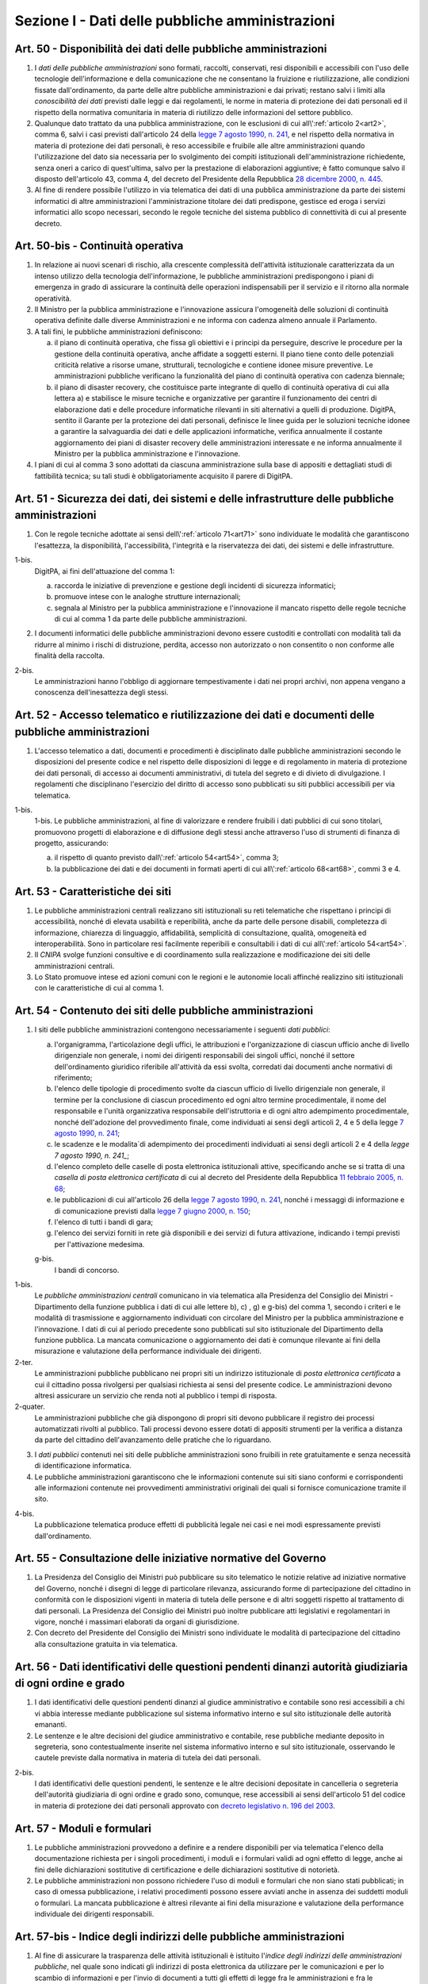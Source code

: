 Sezione I - Dati delle pubbliche amministrazioni
************************************************

.. _art50:

Art. 50 - Disponibilità dei dati delle pubbliche amministrazioni
................................................................

1. I *dati delle pubbliche amministrazioni* sono formati, raccolti, conservati,
   resi disponibili e accessibili con l'uso delle tecnologie dell'informazione
   e della comunicazione che ne consentano la fruizione e riutilizzazione, alle
   condizioni fissate dall'ordinamento, da parte delle altre pubbliche
   amministrazioni e dai privati; restano salvi i limiti alla *conoscibilità
   dei dati* previsti dalle leggi e dai regolamenti, le norme in materia di
   protezione dei dati personali ed il rispetto della normativa comunitaria in
   materia di riutilizzo delle informazioni del settore pubblico.
 
2. Qualunque dato trattato da una pubblica amministrazione, con le esclusioni
   di cui all\\':ref:`articolo 2<art2>`, comma 6, salvi i casi previsti
   dall'articolo 24 della `legge 7 agosto 1990, n. 241`_, e nel rispetto della
   normativa in materia di protezione dei dati personali, è reso accessibile e
   fruibile alle altre amministrazioni quando l'utilizzazione del dato sia
   necessaria per lo svolgimento dei compiti istituzionali dell'amministrazione
   richiedente, senza oneri a carico di quest'ultima, salvo per la prestazione
   di elaborazioni aggiuntive; è
   fatto comunque salvo il disposto dell'articolo 43, comma 4, del decreto del
   Presidente della Repubblica `28 dicembre 2000, n. 445`_.

3. Al fine di rendere possibile l'utilizzo in via telematica dei dati di una
   pubblica amministrazione da parte dei sistemi informatici di altre
   amministrazioni l'amministrazione titolare dei dati predispone, gestisce ed
   eroga i servizi informatici allo scopo necessari, secondo le regole tecniche
   del sistema pubblico di connettività di cui al presente decreto.

Art. 50-bis - Continuità operativa
..................................

1. In relazione ai nuovi scenari di rischio, alla crescente complessità
   dell'attività istituzionale caratterizzata da un intenso utilizzo della
   tecnologia dell'informazione, le pubbliche amministrazioni predispongono i
   piani di emergenza in grado di assicurare la continuità delle operazioni
   indispensabili per il servizio e il ritorno alla normale operatività. 
   
2. Il Ministro per la pubblica amministrazione e l'innovazione assicura
   l'omogeneità delle soluzioni di continuità operativa definite dalle
   diverse Amministrazioni e ne informa con cadenza almeno annuale il
   Parlamento. 
   
3. A tali fini, le pubbliche amministrazioni definiscono: 

   a) il piano di continuità operativa, che fissa gli obiettivi e i principi
      da perseguire, descrive le procedure per la gestione della continuità
      operativa, anche affidate a soggetti esterni. Il piano tiene conto delle
      potenziali criticità relative a risorse umane, strutturali, tecnologiche
      e contiene idonee misure preventive. Le amministrazioni pubbliche
      verificano la funzionalità del piano di continuità operativa con cadenza
      biennale; 
   
   b) il piano di disaster recovery, che costituisce parte integrante di quello
      di continuità operativa di cui alla lettera a) e stabilisce le misure
      tecniche e organizzative per garantire il funzionamento dei centri di
      elaborazione dati e delle procedure informatiche rilevanti in siti
      alternativi a quelli di produzione. DigitPA, sentito il Garante per la
      protezione dei dati personali, definisce le linee guida per le soluzioni
      tecniche idonee a garantire la salvaguardia dei dati e delle applicazioni
      informatiche, verifica annualmente il costante aggiornamento dei piani di
      disaster recovery delle amministrazioni interessate e ne informa
      annualmente il Ministro per la pubblica amministrazione e l'innovazione.

4. I piani di cui al comma 3 sono adottati da ciascuna amministrazione sulla
   base di appositi e dettagliati studi di fattibilità tecnica; su tali studi
   è obbligatoriamente acquisito il parere di DigitPA.

.. _art51:

Art. 51 - Sicurezza dei dati, dei sistemi e delle infrastrutture delle pubbliche amministrazioni
................................................................................................

1. Con le regole tecniche adottate ai sensi dell\\':ref:`articolo 71<art71>`
   sono individuate le modalità che garantiscono l'esattezza, la disponibilità,
   l'accessibilità, l'integrità e la riservatezza dei dati, dei sistemi e delle
   infrastrutture.

1-bis.
   DigitPA, ai fini dell'attuazione del comma 1: 
   
   a) raccorda le iniziative di prevenzione e gestione degli incidenti di
      sicurezza informatici; 
      
   b) promuove intese con le analoghe strutture internazionali; 
   
   c) segnala al Ministro per la pubblica amministrazione e l'innovazione il
      mancato rispetto delle regole tecniche di cui al comma 1 da parte delle
      pubbliche amministrazioni.
 
2. I documenti informatici delle pubbliche amministrazioni devono essere
   custoditi e controllati con modalità tali da ridurre al minimo i rischi di
   distruzione, perdita, accesso non autorizzato o non consentito o non
   conforme alle finalità della raccolta.

2-bis.
   Le amministrazioni hanno l'obbligo di aggiornare tempestivamente i dati nei
   propri archivi, non appena vengano a conoscenza dell'inesattezza degli
   stessi.

Art. 52 - Accesso telematico e riutilizzazione dei dati e documenti delle pubbliche amministrazioni 
...................................................................................................
 
1. L'accesso telematico a dati, documenti e procedimenti è disciplinato dalle
   pubbliche amministrazioni secondo le disposizioni del presente codice e nel
   rispetto delle disposizioni di legge e di regolamento in materia di
   protezione dei dati personali, di accesso ai documenti amministrativi, di
   tutela del segreto e di divieto di divulgazione. I regolamenti che
   disciplinano l'esercizio del diritto di accesso sono pubblicati su siti
   pubblici accessibili per via telematica. 

1-bis.
   1-bis. Le pubbliche amministrazioni, al fine di valorizzare e rendere
   fruibili i dati pubblici di cui sono titolari, promuovono progetti di
   elaborazione e di diffusione degli stessi anche attraverso l'uso di
   strumenti di finanza di progetto, assicurando: 
   
   a) il rispetto di quanto previsto dall\\':ref:`articolo 54<art54>`, comma 3;

   b) la pubblicazione dei dati e dei documenti in formati aperti di cui
      all\\':ref:`articolo 68<art68>`, commi 3 e 4.

Art. 53 - Caratteristiche dei siti
..................................

1. Le pubbliche amministrazioni centrali realizzano siti istituzionali su reti
   telematiche che rispettano i principi di accessibilità, nonché di elevata
   usabilità e reperibilità, anche da parte delle persone disabili, completezza
   di informazione, chiarezza di linguaggio, affidabilità, semplicità di
   consultazione, qualità, omogeneità ed interoperabilità.
   Sono in particolare resi facilmente reperibili e consultabili i dati di cui 
   all\\':ref:`articolo 54<art54>`.
 
2. Il *CNIPA* svolge funzioni consultive e di coordinamento sulla realizzazione
   e modificazione dei siti delle amministrazioni centrali.
   
3. Lo Stato promuove intese ed azioni comuni con le regioni e le autonomie
   locali affinché realizzino siti istituzionali con le caratteristiche di cui
   al comma 1.

.. _art54:
 
Art. 54 - Contenuto dei siti delle pubbliche amministrazioni 
............................................................

1. I siti delle pubbliche amministrazioni contengono necessariamente
   i seguenti *dati pubblici*: 

   a) l'organigramma, l'articolazione degli uffici, le attribuzioni e
      l'organizzazione di ciascun ufficio anche di livello dirigenziale non
      generale, i nomi dei dirigenti responsabili dei singoli uffici,
      nonché il settore dell'ordinamento giuridico riferibile
      all'attività da essi svolta, corredati dai documenti anche normativi di
      riferimento; 
   b) l'elenco delle tipologie di procedimento svolte da ciascun ufficio di
      livello dirigenziale non generale, il termine per la conclusione di
      ciascun procedimento ed ogni altro termine procedimentale, il nome del
      responsabile e l'unità organizzativa responsabile dell'istruttoria e di
      ogni altro adempimento procedimentale, nonché dell'adozione del
      provvedimento finale, come individuati ai sensi degli articoli 2, 4 e 5
      della legge `7 agosto 1990, n. 241`_; 
   c) le scadenze e le modalita`di adempimento dei procedimenti individuati ai
      sensi degli articoli 2 e 4 della `legge 7 agosto 1990, n. 241_`;
   d) l'elenco completo delle caselle di posta elettronica istituzionali
      attive, specificando anche se si tratta di una *casella di posta
      elettronica certificata* di cui al decreto del Presidente della Repubblica
      `11 febbraio 2005, n. 68`_; 
   e) le pubblicazioni di cui all'articolo 26 della `legge 7 agosto 1990, n.
      241`_, nonché i messaggi di informazione e di comunicazione previsti
      dalla `legge 7 giugno 2000, n. 150`_; 
   f) l'elenco di tutti i bandi di gara; 
   g) l'elenco dei servizi forniti in rete già disponibili e dei servizi di
      futura attivazione, indicando i tempi previsti per l'attivazione
      medesima.

   g-bis.
      I bandi di concorso.

1-bis.
   Le *pubbliche amministrazioni centrali* comunicano in via telematica alla
   Presidenza del Consiglio dei Ministri - Dipartimento della funzione pubblica
   i dati di cui alle lettere b), c) , g) e g-bis) del comma 1, secondo i
   criteri e le modalità di trasmissione e aggiornamento individuati con
   circolare del Ministro per la pubblica amministrazione e l'innovazione. I
   dati di cui al periodo precedente sono pubblicati sul sito istituzionale del
   Dipartimento della funzione pubblica. La mancata comunicazione o
   aggiornamento dei dati è comunque rilevante ai fini della misurazione e
   valutazione della performance individuale dei dirigenti.

2-ter.
   Le amministrazioni pubbliche pubblicano nei propri siti un indirizzo
   istituzionale di *posta elettronica certificata* a cui il cittadino possa
   rivolgersi per qualsiasi richiesta ai sensi del presente codice. Le
   amministrazioni devono altresì assicurare un servizio che renda noti al
   pubblico i tempi di risposta.
   
2-quater. 
   Le amministrazioni pubbliche che già dispongono di
   propri siti devono pubblicare il registro dei processi automatizzati rivolti
   al pubblico. Tali processi devono essere dotati di appositi strumenti per la
   verifica a distanza da parte del cittadino dell'avanzamento delle pratiche
   che lo riguardano.

3. I *dati pubblici* contenuti nei siti delle pubbliche amministrazioni sono
   fruibili in rete gratuitamente e senza necessità di identificazione
   informatica. 
 
4. Le pubbliche amministrazioni garantiscono che le informazioni contenute sui
   siti siano conformi e corrispondenti alle informazioni contenute nei
   provvedimenti amministrativi originali dei quali si fornisce comunicazione
   tramite il sito. 
 
4-bis.
   La pubblicazione telematica produce effetti di pubblicità legale nei casi e
   nei modi espressamente previsti dall'ordinamento.

Art. 55 - Consultazione delle iniziative normative del Governo 
..............................................................
 
1. La Presidenza del Consiglio dei Ministri può pubblicare su sito telematico
   le notizie relative ad iniziative normative del Governo, nonché i disegni
   di legge di particolare rilevanza, assicurando forme di partecipazione del
   cittadino in conformità con le disposizioni vigenti in materia di tutela
   delle persone e di altri soggetti rispetto al trattamento di dati personali.
   La Presidenza del Consiglio dei Ministri può inoltre pubblicare atti
   legislativi e regolamentari in vigore, nonché i massimari elaborati da
   organi di giurisdizione. 

2. Con decreto del Presidente del Consiglio dei Ministri sono individuate le
   modalità di partecipazione del cittadino alla consultazione gratuita in via
   telematica. 

Art. 56 - Dati identificativi delle questioni pendenti dinanzi autorità giudiziaria di ogni ordine e grado 
..........................................................................................................

1. I dati identificativi delle questioni pendenti dinanzi al giudice
   amministrativo e contabile sono resi accessibili a chi vi abbia interesse
   mediante pubblicazione sul sistema informativo interno e sul sito
   istituzionale delle autorità emananti.

2. Le sentenze e le altre decisioni del giudice amministrativo e contabile,
   rese pubbliche mediante deposito in segreteria, sono contestualmente
   inserite nel sistema informativo interno e sul sito istituzionale,
   osservando le cautele previste dalla normativa in materia di
   tutela dei dati personali.

2-bis.
   I dati identificativi delle questioni pendenti, le sentenze e le altre
   decisioni depositate in cancelleria o segreteria dell'autorità giudiziaria
   di ogni ordine e grado sono, comunque, rese accessibili ai sensi
   dell'articolo 51 del codice in materia di protezione dei dati personali
   approvato con `decreto legislativo n. 196 del 2003`_.

Art. 57 - Moduli e formulari 
............................

1. Le pubbliche amministrazioni provvedono a definire e a rendere disponibili
   per via telematica l'elenco della documentazione richiesta per i
   singoli procedimenti, i moduli e i formulari validi ad ogni effetto di
   legge, anche ai fini delle dichiarazioni sostitutive di certificazione e
   delle dichiarazioni sostitutive di notorietà.

2. Le pubbliche amministrazioni non possono richiedere l'uso di moduli e
   formulari che non siano stati pubblicati; in caso di omessa pubblicazione, i
   relativi procedimenti possono essere avviati anche in assenza dei suddetti
   moduli o formulari. La mancata pubblicazione è altresì rilevante ai fini
   della misurazione e valutazione della performance individuale dei dirigenti
   responsabili.

.. _art57bis:

Art. 57-bis - Indice degli indirizzi delle pubbliche amministrazioni
....................................................................

1. Al fine di assicurare la trasparenza delle attività istituzionali è
   istituito l'*indice degli indirizzi delle amministrazioni pubbliche*, nel
   quale sono indicati gli indirizzi di posta
   elettronica da utilizzare per le comunicazioni e per lo scambio di
   informazioni e per l'invio di documenti a tutti gli effetti di legge fra le
   amministrazioni e fra le amministrazioni ed i cittadini. 
   
2. La realizzazione e la gestione dell'indice sono affidate a DigitPA, che può
   utilizzare a tal fine elenchi e repertori già formati dalle amministrazioni
   pubbliche.
   
3. Le amministrazioni aggiornano gli indirizzi ed i contenuti dell'indice con
   cadenza almeno semestrale, salvo diversa indicazione del CNIPA. La mancata
   comunicazione degli elementi necessari al completamento dell'indice e del
   loro aggiornamento è valutata ai fini della responsabilità dirigenziale e
   dell'attribuzione della retribuzione di risultato ai dirigenti responsabili.

.. _`legge 7 agosto 1990, n. 241`: http://www.normattiva.it/uri-res/N2Ls?urn:nir:stato:legge:1990-08-07;241!vig=
.. _`legge 7 giugno 2000, n. 150`: http://www.normattiva.it/uri-res/N2Ls?urn:nir:stato:legge:2000-06-07;150!vig=
.. _`28 dicembre 2000, n. 445`: http://www.normattiva.it/uri-res/N2Ls?urn:nir:stato:decreto.del.presidente.della.repubblica:2000-12-28;445!vig=
.. _`7 agosto 1990, n. 241`: http://www.normattiva.it/uri-res/N2Ls?urn:nir:stato:decreto.del.presidente.della.repubblica:1990-08-07;241!vig=
.. _`11 febbraio 2005, n. 68`: http://www.normattiva.it/uri-res/N2Ls?urn:nir:stato:decreto.del.presidente.della.repubblica:2005-02-11;68!vig=
.. _`decreto legislativo n. 196 del 2003`: http://www.normattiva.it/uri-res/N2Ls?urn:nir:stato:decreto.legislativo:2003-06-30;196!vig=
